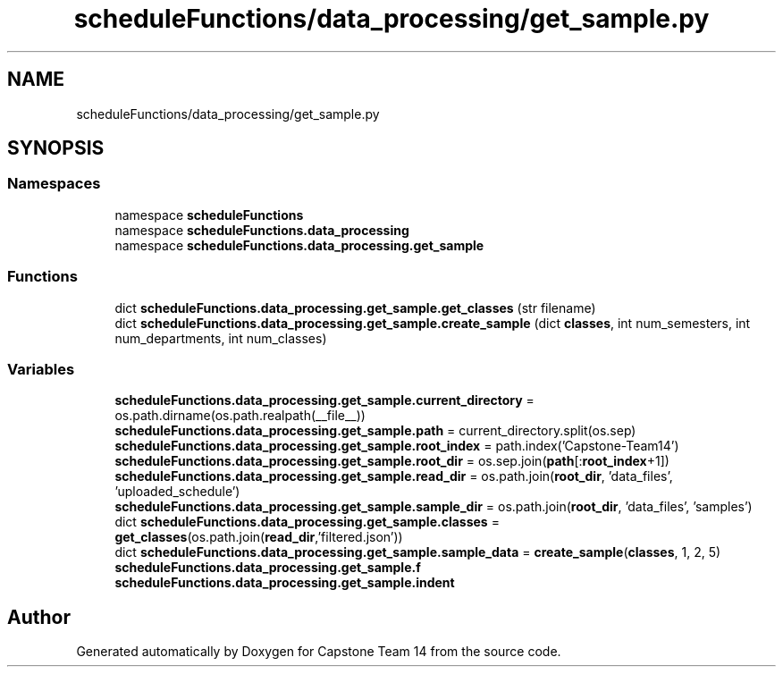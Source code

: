 .TH "scheduleFunctions/data_processing/get_sample.py" 3 "Version 0.5" "Capstone Team 14" \" -*- nroff -*-
.ad l
.nh
.SH NAME
scheduleFunctions/data_processing/get_sample.py
.SH SYNOPSIS
.br
.PP
.SS "Namespaces"

.in +1c
.ti -1c
.RI "namespace \fBscheduleFunctions\fP"
.br
.ti -1c
.RI "namespace \fBscheduleFunctions\&.data_processing\fP"
.br
.ti -1c
.RI "namespace \fBscheduleFunctions\&.data_processing\&.get_sample\fP"
.br
.in -1c
.SS "Functions"

.in +1c
.ti -1c
.RI "dict \fBscheduleFunctions\&.data_processing\&.get_sample\&.get_classes\fP (str filename)"
.br
.ti -1c
.RI "dict \fBscheduleFunctions\&.data_processing\&.get_sample\&.create_sample\fP (dict \fBclasses\fP, int num_semesters, int num_departments, int num_classes)"
.br
.in -1c
.SS "Variables"

.in +1c
.ti -1c
.RI "\fBscheduleFunctions\&.data_processing\&.get_sample\&.current_directory\fP = os\&.path\&.dirname(os\&.path\&.realpath(__file__))"
.br
.ti -1c
.RI "\fBscheduleFunctions\&.data_processing\&.get_sample\&.path\fP = current_directory\&.split(os\&.sep)"
.br
.ti -1c
.RI "\fBscheduleFunctions\&.data_processing\&.get_sample\&.root_index\fP = path\&.index('Capstone\-Team14')"
.br
.ti -1c
.RI "\fBscheduleFunctions\&.data_processing\&.get_sample\&.root_dir\fP = os\&.sep\&.join(\fBpath\fP[:\fBroot_index\fP+1])"
.br
.ti -1c
.RI "\fBscheduleFunctions\&.data_processing\&.get_sample\&.read_dir\fP = os\&.path\&.join(\fBroot_dir\fP, 'data_files', 'uploaded_schedule')"
.br
.ti -1c
.RI "\fBscheduleFunctions\&.data_processing\&.get_sample\&.sample_dir\fP = os\&.path\&.join(\fBroot_dir\fP, 'data_files', 'samples')"
.br
.ti -1c
.RI "dict \fBscheduleFunctions\&.data_processing\&.get_sample\&.classes\fP = \fBget_classes\fP(os\&.path\&.join(\fBread_dir\fP,'filtered\&.json'))"
.br
.ti -1c
.RI "dict \fBscheduleFunctions\&.data_processing\&.get_sample\&.sample_data\fP = \fBcreate_sample\fP(\fBclasses\fP, 1, 2, 5)"
.br
.ti -1c
.RI "\fBscheduleFunctions\&.data_processing\&.get_sample\&.f\fP"
.br
.ti -1c
.RI "\fBscheduleFunctions\&.data_processing\&.get_sample\&.indent\fP"
.br
.in -1c
.SH "Author"
.PP 
Generated automatically by Doxygen for Capstone Team 14 from the source code\&.
